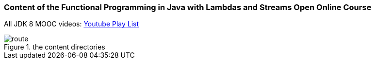 === Content of the Functional Programming in Java with Lambdas and Streams Open Online Course

All JDK 8 MOOC videos: https://www.youtube.com/playlist?list=PLmZusCzyp9mVGG2TjtzTxTBQhMarIV1Dm[Youtube Play List]

.the content directories
image::images/route.png[]